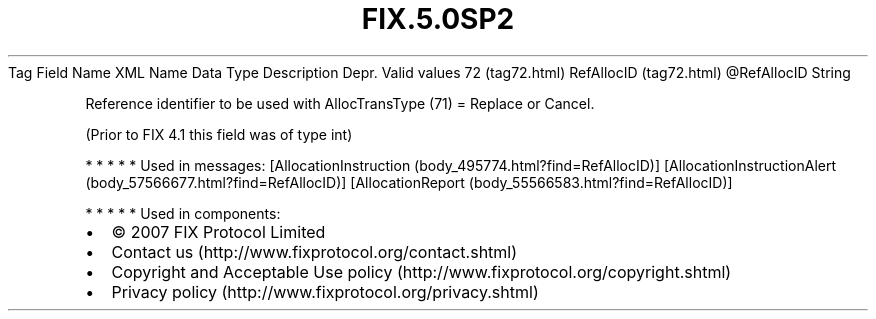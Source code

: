 .TH FIX.5.0SP2 "" "" "Tag #72"
Tag
Field Name
XML Name
Data Type
Description
Depr.
Valid values
72 (tag72.html)
RefAllocID (tag72.html)
\@RefAllocID
String
.PP
Reference identifier to be used with AllocTransType (71) = Replace
or Cancel.
.PP
(Prior to FIX 4.1 this field was of type int)
.PP
   *   *   *   *   *
Used in messages:
[AllocationInstruction (body_495774.html?find=RefAllocID)]
[AllocationInstructionAlert (body_57566677.html?find=RefAllocID)]
[AllocationReport (body_55566583.html?find=RefAllocID)]
.PP
   *   *   *   *   *
Used in components:

.PD 0
.P
.PD

.PP
.PP
.IP \[bu] 2
© 2007 FIX Protocol Limited
.IP \[bu] 2
Contact us (http://www.fixprotocol.org/contact.shtml)
.IP \[bu] 2
Copyright and Acceptable Use policy (http://www.fixprotocol.org/copyright.shtml)
.IP \[bu] 2
Privacy policy (http://www.fixprotocol.org/privacy.shtml)
